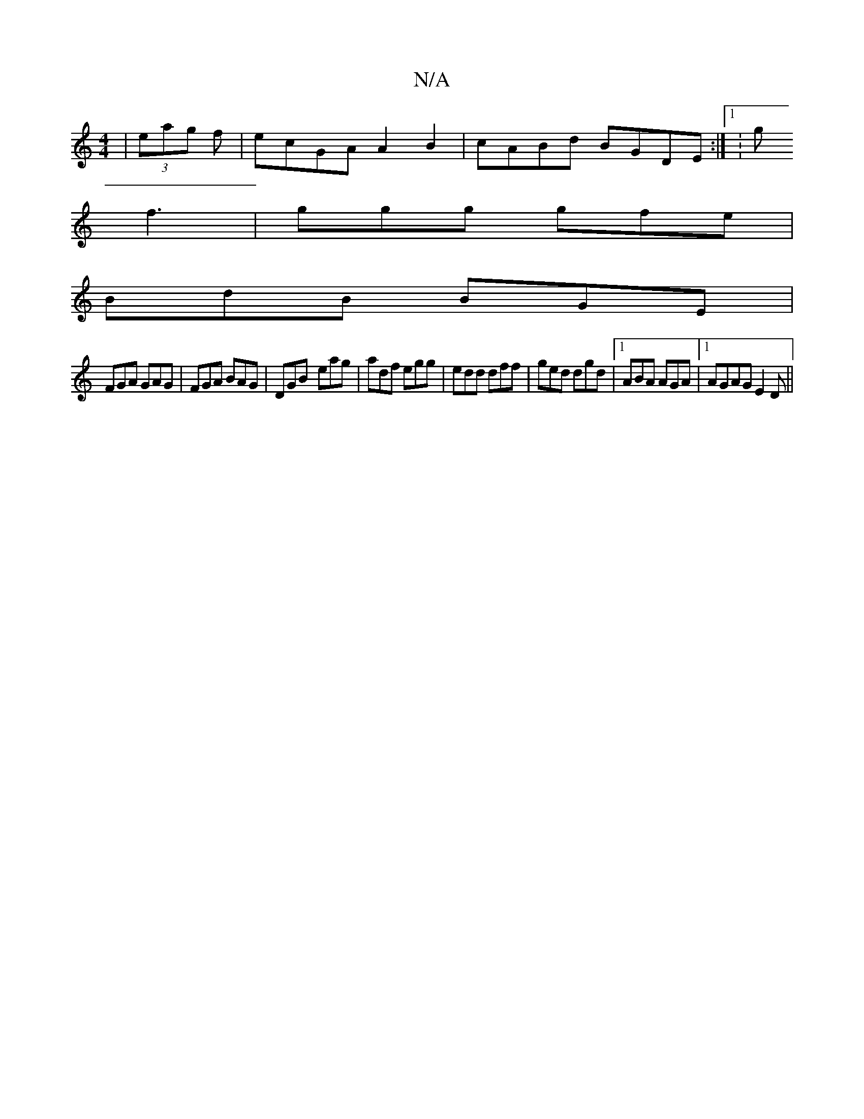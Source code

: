 X:1
T:N/A
M:4/4
R:N/A
K:Cmajor
|(3eag f |ecGA A2 B2|cABd BGDE:|1 :g
f3 | ggg gfe |
BdB BGE |
FGA GAG|FGA BAG|DGB- eag|adf egg|edd dff|ged dgd|1 ABA AGA |1 AGAGE2D||

|: B,D|B,EDE ~G2BG-|DAdA AABA|BAGB AGAB|~A2Ad ~A3G|BABc BGEG|AGcB